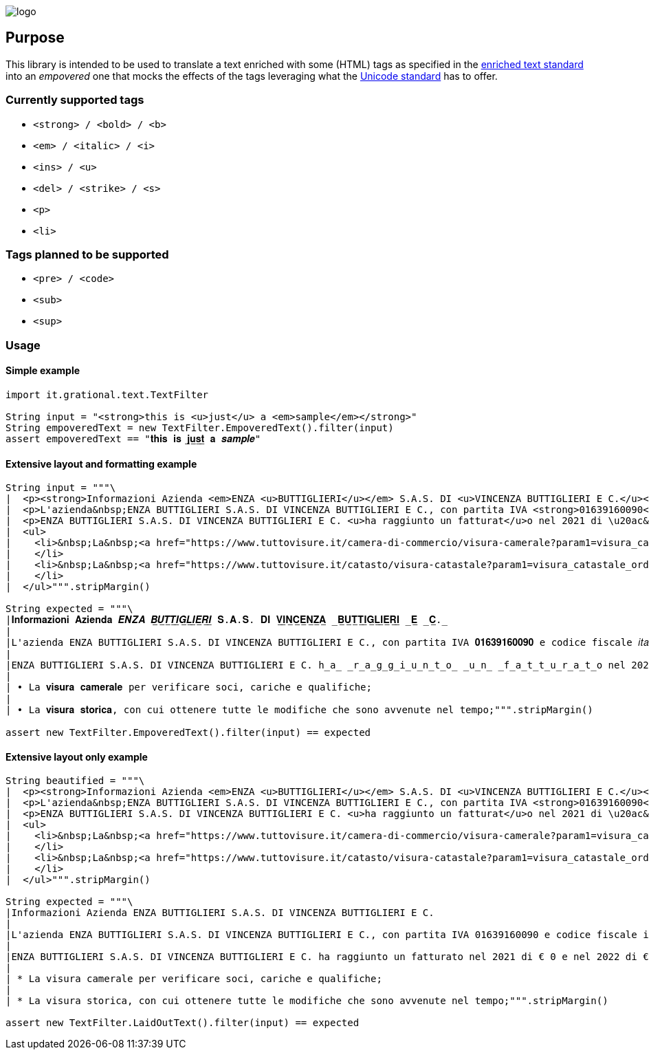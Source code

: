 image::images/logo.png[]

## Purpose
This library is intended to be used to translate a text enriched with some (HTML) tags as specified in the https://en.wikipedia.org/wiki/Enriched_text[enriched text standard] into an _empovered_ one that mocks the effects of the tags leveraging what the https://it.wikipedia.org/wiki/Unicode[Unicode standard] has to offer.

### **Currently supported tags**

* `<strong> / <bold> / <b>`
* `<em> / <italic> / <i>`
* `<ins> / <u>`
* `<del> / <strike> / <s>`
* `<p>`
* `<li>`

### **Tags planned to be supported**
* `<pre> / <code>`
* `<sub>`
* `<sup>`

### Usage

#### Simple example
```groovy
import it.grational.text.TextFilter

String input = "<strong>this is <u>just</u> a <em>sample</em></strong>"
String empoveredText = new TextFilter.EmpoveredText().filter(input)
assert empoveredText == "𝐭𝐡𝐢𝐬 𝐢𝐬 𝐣̲𝐮̲𝐬̲𝐭̲ 𝐚 𝒔𝒂𝒎𝒑𝒍𝒆"
```

#### Extensive layout and formatting example

```groovy
String input = """\
|  <p><strong>Informazioni Azienda <em>ENZA <u>BUTTIGLIERI</u></em> S.A.S. DI <u>VINCENZA BUTTIGLIERI E C.</u></strong></p>
|  <p>L'azienda&nbsp;ENZA BUTTIGLIERI S.A.S. DI VINCENZA BUTTIGLIERI E C., con partita IVA <strong>01639160090</strong> e codice fiscale <em>italico <u>01639160090</u></em>, ha come attivit\u00e0 prevalente Servizi dei saloni di barbiere e parrucchiere ed \u00e8 registrata con il codice Ateco prevalente: 96.02.01. L'ultimo fatturato disponibile \u00e8 del [anno] ed \u00e8 di {fatturato}. La sua forma giuridica \u00e8 Societ\u00e0 in accomandita semplice e la sua sede legale si trova in VIA NIELLA 29 R - 17100 SAVONA, in provincia di SV.</p>
|  <p>ENZA BUTTIGLIERI S.A.S. DI VINCENZA BUTTIGLIERI E C. <u>ha raggiunto un fatturat</u>o nel 2021 di \u20ac&nbsp;0&nbsp;e nel 2022 di \u20ac&nbsp;0&nbsp;con una differenza di \u20ac&nbsp;0,00</p>
|  <ul>
|    <li>&nbsp;La&nbsp;<a href="https://www.tuttovisure.it/camera-di-commercio/visura-camerale?param1=visura_camerale_ordine_opzioniProdotto_tipoDiVisura_0&amp;param2=visura_camerale_ordine_opzioniProdotto_visuraSu_0&amp;partitaIva=01639160090&amp;PIvaID=visura_camerale_ordine_datiProdotto_partitaIva/" rel="noopener" target="_blank"><strong>visura camerale</strong></a>&nbsp;per verificare soci, cariche e qualifiche;
|    </li>
|    <li>&nbsp;La&nbsp;<a href="https://www.tuttovisure.it/catasto/visura-catastale?param1=visura_catastale_ordine_opzioniProdotto_visuraPer_2&amp;param2=visura_catastale_ordine_opzioniProdotto_ricerca_0&amp;codiceFiscaleID=visura_catastale_ordine_datiProdotto_codiceFiscaleAzienda&amp;codiceFiscale=01639160090/" rel="noopener" target="_blank"><strong>visura storica</strong></a>, con cui ottenere tutte le modifiche che sono avvenute nel tempo;
|    </li>
|  </ul>""".stripMargin()

String expected = """\
|𝐈𝐧𝐟𝐨𝐫𝐦𝐚𝐳𝐢𝐨𝐧𝐢 𝐀𝐳𝐢𝐞𝐧𝐝𝐚 𝑬𝑵𝒁𝑨 𝑩̲𝑼̲𝑻̲𝑻̲𝑰̲𝑮̲𝑳̲𝑰̲𝑬̲𝑹̲𝑰̲ 𝐒.𝐀.𝐒. 𝐃𝐈 𝐕̲𝐈̲𝐍̲𝐂̲𝐄̲𝐍̲𝐙̲𝐀̲ ̲𝐁̲𝐔̲𝐓̲𝐓̲𝐈̲𝐆̲𝐋̲𝐈̲𝐄̲𝐑̲𝐈̲ ̲𝐄̲ ̲𝐂̲.̲
|
|L'azienda ENZA BUTTIGLIERI S.A.S. DI VINCENZA BUTTIGLIERI E C., con partita IVA 𝟎𝟏𝟔𝟑𝟗𝟏𝟔𝟎𝟎𝟗𝟎 e codice fiscale 𝑖𝑡𝑎𝑙𝑖𝑐𝑜 0̲1̲6̲3̲9̲1̲6̲0̲0̲9̲0̲, ha come attività prevalente Servizi dei saloni di barbiere e parrucchiere ed è registrata con il codice Ateco prevalente: 96.02.01. L'ultimo fatturato disponibile è del [anno] ed è di {fatturato}. La sua forma giuridica è Società in accomandita semplice e la sua sede legale si trova in VIA NIELLA 29 R - 17100 SAVONA, in provincia di SV.
|
|ENZA BUTTIGLIERI S.A.S. DI VINCENZA BUTTIGLIERI E C. h̲a̲ ̲r̲a̲g̲g̲i̲u̲n̲t̲o̲ ̲u̲n̲ ̲f̲a̲t̲t̲u̲r̲a̲t̲o nel 2021 di € 0 e nel 2022 di € 0 con una differenza di € 0,00
|
| • La 𝐯𝐢𝐬𝐮𝐫𝐚 𝐜𝐚𝐦𝐞𝐫𝐚𝐥𝐞 per verificare soci, cariche e qualifiche;
|
| • La 𝐯𝐢𝐬𝐮𝐫𝐚 𝐬𝐭𝐨𝐫𝐢𝐜𝐚, con cui ottenere tutte le modifiche che sono avvenute nel tempo;""".stripMargin()

assert new TextFilter.EmpoveredText().filter(input) == expected
```

#### Extensive layout only example

```groovy
String beautified = """\
|  <p><strong>Informazioni Azienda <em>ENZA <u>BUTTIGLIERI</u></em> S.A.S. DI <u>VINCENZA BUTTIGLIERI E C.</u></strong></p>
|  <p>L'azienda&nbsp;ENZA BUTTIGLIERI S.A.S. DI VINCENZA BUTTIGLIERI E C., con partita IVA <strong>01639160090</strong> e codice fiscale <em>italico <u>01639160090</u></em>, ha come attivit\u00e0 prevalente Servizi dei saloni di barbiere e parrucchiere ed \u00e8 registrata con il codice Ateco prevalente: 96.02.01. L'ultimo fatturato disponibile \u00e8 del [anno] ed \u00e8 di {fatturato}. La sua forma giuridica \u00e8 Societ\u00e0 in accomandita semplice e la sua sede legale si trova in VIA NIELLA 29 R - 17100 SAVONA, in provincia di SV.</p>
|  <p>ENZA BUTTIGLIERI S.A.S. DI VINCENZA BUTTIGLIERI E C. <u>ha raggiunto un fatturat</u>o nel 2021 di \u20ac&nbsp;0&nbsp;e nel 2022 di \u20ac&nbsp;0&nbsp;con una differenza di \u20ac&nbsp;0,00</p>
|  <ul>
|    <li>&nbsp;La&nbsp;<a href="https://www.tuttovisure.it/camera-di-commercio/visura-camerale?param1=visura_camerale_ordine_opzioniProdotto_tipoDiVisura_0&amp;param2=visura_camerale_ordine_opzioniProdotto_visuraSu_0&amp;partitaIva=01639160090&amp;PIvaID=visura_camerale_ordine_datiProdotto_partitaIva/" rel="noopener" target="_blank"><strong>visura camerale</strong></a>&nbsp;per verificare soci, cariche e qualifiche;
|    </li>
|    <li>&nbsp;La&nbsp;<a href="https://www.tuttovisure.it/catasto/visura-catastale?param1=visura_catastale_ordine_opzioniProdotto_visuraPer_2&amp;param2=visura_catastale_ordine_opzioniProdotto_ricerca_0&amp;codiceFiscaleID=visura_catastale_ordine_datiProdotto_codiceFiscaleAzienda&amp;codiceFiscale=01639160090/" rel="noopener" target="_blank"><strong>visura storica</strong></a>, con cui ottenere tutte le modifiche che sono avvenute nel tempo;
|    </li>
|  </ul>""".stripMargin()

String expected = """\
|Informazioni Azienda ENZA BUTTIGLIERI S.A.S. DI VINCENZA BUTTIGLIERI E C.
|
|L'azienda ENZA BUTTIGLIERI S.A.S. DI VINCENZA BUTTIGLIERI E C., con partita IVA 01639160090 e codice fiscale italico 01639160090, ha come attività prevalente Servizi dei saloni di barbiere e parrucchiere ed è registrata con il codice Ateco prevalente: 96.02.01. L'ultimo fatturato disponibile è del [anno] ed è di {fatturato}. La sua forma giuridica è Società in accomandita semplice e la sua sede legale si trova in VIA NIELLA 29 R - 17100 SAVONA, in provincia di SV.
|
|ENZA BUTTIGLIERI S.A.S. DI VINCENZA BUTTIGLIERI E C. ha raggiunto un fatturato nel 2021 di € 0 e nel 2022 di € 0 con una differenza di € 0,00
|
| * La visura camerale per verificare soci, cariche e qualifiche;
|
| * La visura storica, con cui ottenere tutte le modifiche che sono avvenute nel tempo;""".stripMargin()

assert new TextFilter.LaidOutText().filter(input) == expected
```
